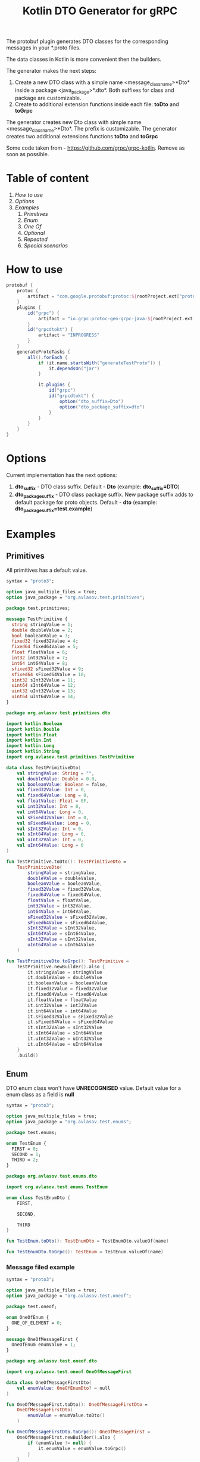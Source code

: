 #+TITLE: Kotlin DTO Generator for gRPC

The protobuf plugin generates DTO classes for the corresponding messages in your *.proto files.

The data classes in Kotlin is more convenient then the builders.

The generator makes the next steps:
1. Create a new DTO class with a simple name <message_class_name>*Dto* inside a package <java_package>*.dto*. Both suffixes for class and package are customizable.
2. Create to additional extension functions inside each file: *toDto* and *toGrpc*

The generator creates new Dto class with simple name <message_class_name>*Dto*. The prefix is customizable.
The generator creates two additional extensions functions *toDto* and *toGrpc*

Some code taken from - https://github.com/grpc/grpc-kotlin. Remove as soon as possible.

* Table of content
:PROPERTIES:
:ID:       2ac28a13-5dc5-41fc-98f1-00810db7cd9d
:END:

1. [[How to use]]
2. [[Options]]
3. [[Examples]] 
   1. [[Primitives]]
   2. [[Enum]]    
   3. [[One Of]]
   4. [[Optional]]
   5. [[Repeated]]
   6. [[Special scenarios]]

* How to use

#+BEGIN_SRC gradle
protobuf {
    protoc {
        artifact = "com.google.protobuf:protoc:${rootProject.ext["protobufVersion"]}"
    }
    plugins {
        id("grpc") {
            artifact = "io.grpc:protoc-gen-grpc-java:${rootProject.ext["grpcVersion"]}"
        }
        id("grpcdtokt") {
            artifact = "INPROGRESS"
        }
    }
    generateProtoTasks {
        all().forEach {
            if (it.name.startsWith("generateTestProto")) {
                it.dependsOn("jar")
            }

            it.plugins {
                id("grpc")
                id("grpcdtokt") {
                    option("dto_suffix=Dto")
                    option("dto_package_suffix=dto")
                }
            }
        }
    }
}
#+END_SRC

* Options

Current implementation has the next options:
1. *dto_suffix* - DTO class suffix. Default - *Dto* (example: *dto_suffix=DTO*)
2. *dto_package_suffix* - DTO class package suffix. New package suffix adds to default package for proto objects. Default - *dto* (example: *dto_package_suffix=test.example*)

* Examples
** Primitives

All primitives has a default value.

#+BEGIN_SRC protobuf
syntax = "proto3";

option java_multiple_files = true;
option java_package = "org.avlasov.test.primitives";

package test.primitives;

message TestPrimitive {
  string stringValue = 1;
  double doubleValue = 2;
  bool booleanValue = 3;
  fixed32 fixed32Value = 4;
  fixed64 fixed64Value = 5;
  float floatValue = 6;
  int32 int32Value = 7;
  int64 int64Value = 8;
  sfixed32 sFixed32Value = 9;
  sfixed64 sFixed64Value = 10;
  sint32 sInt32Value = 11;
  sint64 sInt64Value = 12;
  uint32 uInt32Value = 13;
  uint64 uInt64Value = 14;
}
#+END_SRC

#+BEGIN_SRC kotlin
package org.avlasov.test.primitives.dto

import kotlin.Boolean
import kotlin.Double
import kotlin.Float
import kotlin.Int
import kotlin.Long
import kotlin.String
import org.avlasov.test.primitives.TestPrimitive

data class TestPrimitiveDto(
    val stringValue: String = "",
    val doubleValue: Double = 0.0,
    val booleanValue: Boolean = false,
    val fixed32Value: Int = 0,
    val fixed64Value: Long = 0,
    val floatValue: Float = 0F,
    val int32Value: Int = 0,
    val int64Value: Long = 0,
    val sFixed32Value: Int = 0,
    val sFixed64Value: Long = 0,
    val sInt32Value: Int = 0,
    val sInt64Value: Long = 0,
    val uInt32Value: Int = 0,
    val uInt64Value: Long = 0
)

fun TestPrimitive.toDto(): TestPrimitiveDto =
	TestPrimitiveDto(
		stringValue = stringValue,
		doubleValue = doubleValue,
		booleanValue = booleanValue,
		fixed32Value = fixed32Value,
		fixed64Value = fixed64Value,
		floatValue = floatValue,
		int32Value = int32Value,
		int64Value = int64Value,
		sFixed32Value = sFixed32Value,
		sFixed64Value = sFixed64Value,
		sInt32Value = sInt32Value,
		sInt64Value = sInt64Value,
		uInt32Value = uInt32Value,
		uInt64Value = uInt64Value
	)

fun TestPrimitiveDto.toGrpc(): TestPrimitive =
	TestPrimitive.newBuilder().also {
    	it.stringValue = stringValue
    	it.doubleValue = doubleValue
    	it.booleanValue = booleanValue
    	it.fixed32Value = fixed32Value
    	it.fixed64Value = fixed64Value
    	it.floatValue = floatValue
    	it.int32Value = int32Value
    	it.int64Value = int64Value
    	it.sFixed32Value = sFixed32Value
    	it.sFixed64Value = sFixed64Value
    	it.sInt32Value = sInt32Value
    	it.sInt64Value = sInt64Value
    	it.uInt32Value = uInt32Value
    	it.uInt64Value = uInt64Value
    }
    .build()
#+END_SRC
** Enum
DTO enum class won't have *UNRECOGNISED* value.
Default value for a enum class as a field is *null*


#+BEGIN_SRC protobuf
syntax = "proto3";

option java_multiple_files = true;
option java_package = "org.avlasov.test.enums";

package test.enums;

enum TestEnum {
  FIRST = 0;
  SECOND = 1;
  THIRD = 2;
}
#+END_SRC

#+BEGIN_SRC kotlin
package org.avlasov.test.enums.dto

import org.avlasov.test.enums.TestEnum

enum class TestEnumDto {
    FIRST,

    SECOND,

    THIRD
}

fun TestEnum.toDto(): TestEnumDto = TestEnumDto.valueOf(name)

fun TestEnumDto.toGrpc(): TestEnum = TestEnum.valueOf(name)
#+END_SRC

*** Message filed example

#+BEGIN_SRC protobuf
syntax = "proto3";

option java_multiple_files = true;
option java_package = "org.avlasov.test.oneof";

package test.oneof;

enum OneOfEnum {
  ONE_OF_ELEMENT = 0;
}

message OneOfMessageFirst {
  OneOfEnum enumValue = 1;
}
#+END_SRC

#+BEGIN_SRC kotlin
package org.avlasov.test.oneof.dto

import org.avlasov.test.oneof.OneOfMessageFirst

data class OneOfMessageFirstDto(
    val enumValue: OneOfEnumDto? = null
)

fun OneOfMessageFirst.toDto(): OneOfMessageFirstDto =
	OneOfMessageFirstDto(
		enumValue = enumValue.toDto()
	)

fun OneOfMessageFirstDto.toGrpc(): OneOfMessageFirst =
	OneOfMessageFirst.newBuilder().also {
        if (enumValue != null) {
            it.enumValue = enumValue.toGrpc()
        }
    }
    .build()
#+END_SRC
** One Of
By default all objects under *oneOf* tag is nullable types. You can set only one object.
The generator set value if and only if Protobuf message has the value and if DTO value is not null.

#+BEGIN_SRC protobuf
syntax = "proto3";

option java_multiple_files = true;
option java_package = "org.avlasov.test.oneof";

package test.oneof;

enum OneOfEnum {
  ONE_OF_ELEMENT = 0;
}

message OneOfMessageFirst {
  OneOfEnum enumValue = 1;
}

message OneOfMessageSecond {
  double doubleValue = 1;
}

message TestOneOf {
  oneof simple_oneOf {
      string stringOneOf = 1;
      OneOfMessageFirst firstMessage = 2;
      OneOfMessageSecond secondMessage = 3;
  }
}
#+END_SRC

#+NAME: OneOfEnum
#+BEGIN_SRC kotlin
package org.avlasov.test.oneof.dto

import org.avlasov.test.oneof.OneOfEnum

enum class OneOfEnumDto {
    ONE_OF_ELEMENT
}

fun OneOfEnum.toDto(): OneOfEnumDto = OneOfEnumDto.valueOf(name)

fun OneOfEnumDto.toGrpc(): OneOfEnum = OneOfEnum.valueOf(name)
#+END_SRC

#+NAME: OneOfMessageFirst
#+BEGIN_SRC kotlin
package org.avlasov.test.oneof.dto

import org.avlasov.test.oneof.OneOfMessageFirst

data class OneOfMessageFirstDto(
    val enumValue: OneOfEnumDto? = null
)

fun OneOfMessageFirst.toDto(): OneOfMessageFirstDto =
	OneOfMessageFirstDto(
		enumValue = enumValue.toDto()
	)

fun OneOfMessageFirstDto.toGrpc(): OneOfMessageFirst =
	OneOfMessageFirst.newBuilder().also {
        if (enumValue != null) {
            it.enumValue = enumValue.toGrpc()
        }
    }
    .build()
#+END_SRC

#+NAME: OneOfMessageSecond
#+BEGIN_SRC kotlin
package org.avlasov.test.oneof.dto

import kotlin.Double
import org.avlasov.test.oneof.OneOfMessageSecond

data class OneOfMessageSecondDto(
    val doubleValue: Double = 0.0
)

fun OneOfMessageSecond.toDto(): OneOfMessageSecondDto =
	OneOfMessageSecondDto(
		doubleValue = doubleValue
	)

fun OneOfMessageSecondDto.toGrpc(): OneOfMessageSecond =
	OneOfMessageSecond.newBuilder().also {
    	it.doubleValue = doubleValue
    }
    .build()
#+END_SRC

#+NAME: TestOneOf
#+BEGIN_SRC kotlin
package org.avlasov.test.oneof.dto

import kotlin.String
import org.avlasov.test.oneof.TestOneOf

data class TestOneOfDto(
    val stringOneOf: String? = null,
    val firstMessage: OneOfMessageFirstDto? = null,
    val secondMessage: OneOfMessageSecondDto? = null
)

fun TestOneOf.toDto(): TestOneOfDto =
	TestOneOfDto(
		stringOneOf = if (hasStringOneOf()) stringOneOf else null,
		firstMessage = if (hasFirstMessage()) firstMessage.toDto() else null,
		secondMessage = if (hasSecondMessage()) secondMessage.toDto() else null
	)

fun TestOneOfDto.toGrpc(): TestOneOf =
	TestOneOf.newBuilder().also {
        if (stringOneOf != null) {
            it.stringOneOf = stringOneOf
        }
        if (firstMessage != null) {
            it.firstMessage = firstMessage.toGrpc()
        }
        if (secondMessage != null) {
            it.secondMessage = secondMessage.toGrpc()
        }
    }
    .build()
#+END_SRC

** Optional

Any field marked as optional is nullable by default.

#+BEGIN_SRC protobuf
syntax = "proto3";

option java_multiple_files = true;
option java_package = "org.avlasov.test.optional";

package test.optional;

message OptionalObject {
  bool test = 1;
}

message TestOptional {
  optional OptionalObject optionalObject = 1;
  optional string str = 2;
}
#+END_SRC

#+NAME: OptionalObject
#+BEGIN_SRC kotlin
package org.avlasov.test.optional.dto

import kotlin.Boolean
import org.avlasov.test.optional.OptionalObject

data class OptionalObjectDto(
    val test: Boolean = false
)

fun OptionalObject.toDto(): OptionalObjectDto =
	OptionalObjectDto(
		test = test
	)

fun OptionalObjectDto.toGrpc(): OptionalObject =
	OptionalObject.newBuilder().also {
    	it.test = test
    }
    .build()
#+END_SRC

#+NAME: TestOptional
#+BEGIN_SRC kotlin
package org.avlasov.test.optional.dto

import kotlin.String
import org.avlasov.test.optional.TestOptional

data class TestOptionalDto(
    val optionalObject: OptionalObjectDto? = null,
    val str: String? = null
)

fun TestOptional.toDto(): TestOptionalDto =
	TestOptionalDto(
		optionalObject = if (hasOptionalObject()) optionalObject.toDto() else null,
		str = if (hasStr()) str else null
	)

fun TestOptionalDto.toGrpc(): TestOptional =
	TestOptional.newBuilder().also {
        if (optionalObject != null) {
            it.optionalObject = optionalObject.toGrpc()
        }
        if (str != null) {
            it.str = str
        }
    }
    .build()
#+END_SRC

** Repeated

By default all fields marked as repeated has default value *listOf()*. The content of the repeated list converts from gRPC -> DTO and vice versa.

#+BEGIN_SRC protobuf
syntax = "proto3";

option java_multiple_files = true;
option java_package = "org.avlasov.test.oneof";

package test.oneof;

enum OneOfEnum {
  ONE_OF_ELEMENT = 0;
}

message OneOfMessageFirst {
  OneOfEnum enumValue = 1;
}

message OneOfMessageSecond {
  double doubleValue = 1;
}

message TestOneOf {
  oneof simple_oneOf {
      string stringOneOf = 1;
      OneOfMessageFirst firstMessage = 2;
      OneOfMessageSecond secondMessage = 3;
  }
}
#+END_SRC

#+NAME: RepeatedObject
#+BEGIN_SRC kotlin
package org.avlasov.test.repeated.dto

import kotlin.Boolean
import org.avlasov.test.repeated.RepeatedObject

data class RepeatedObjectDto(
    val test: Boolean = false
)

fun RepeatedObject.toDto(): RepeatedObjectDto =
	RepeatedObjectDto(
		test = test
	)

fun RepeatedObjectDto.toGrpc(): RepeatedObject =
	RepeatedObject.newBuilder().also {
    	it.test = test
    }
    .build()
#+END_SRC

#+NAME: TestRepeated
#+BEGIN_SRC kotlin
package org.avlasov.test.repeated.dto

import kotlin.Int
import kotlin.String
import kotlin.collections.List
import org.avlasov.test.repeated.TestRepeated

data class TestRepeatedDto(
    val objects: List<RepeatedObjectDto> = listOf(),
    val strings: List<String> = listOf(),
    val ints: List<Int> = listOf()
)

fun TestRepeated.toDto(): TestRepeatedDto =
	TestRepeatedDto(
		objects = objectsList.map { it.toDto() },
		strings = stringsList,
		ints = intsList
	)

fun TestRepeatedDto.toGrpc(): TestRepeated =
	TestRepeated.newBuilder().also {
    	it.addAllObjects(objects.map { o -> o.toGrpc() })
    	it.addAllStrings(strings)
    	it.addAllInts(ints)
    }
    .build()
#+END_SRC

** Special scenarios
One of the special scenarios is the message that not generates as DTO. For example: type - *google.protobuf.Any*

*NOTE* At this moment the feature is not fully covered. Please, fill free to contribute or create an issue.

#+BEGIN_SRC protobuf
syntax = "proto3";

option java_multiple_files = true;
option java_package = "org.avlasov.test.special";

import "google/protobuf/any.proto";

package test.special;

message TestSpecial {
  string message = 1;
  repeated google.protobuf.Any details = 2;
}
#+END_SRC

#+NAME: TestSpecial
#+BEGIN_SRC kotlin
package org.avlasov.test.special.dto

import com.google.protobuf.Any
import kotlin.String
import kotlin.collections.List
import org.avlasov.test.special.TestSpecial

data class TestSpecialDto(
    val message: String = "",
    val details: List<Any> = listOf()
)

fun TestSpecial.toDto(): TestSpecialDto =
	TestSpecialDto(
		message = message,
		details = detailsList
	)

fun TestSpecialDto.toGrpc(): TestSpecial =
	TestSpecial.newBuilder().also {
    	it.message = message
    	it.addAllDetails(details)
    }
    .build()
#+END_SRC


